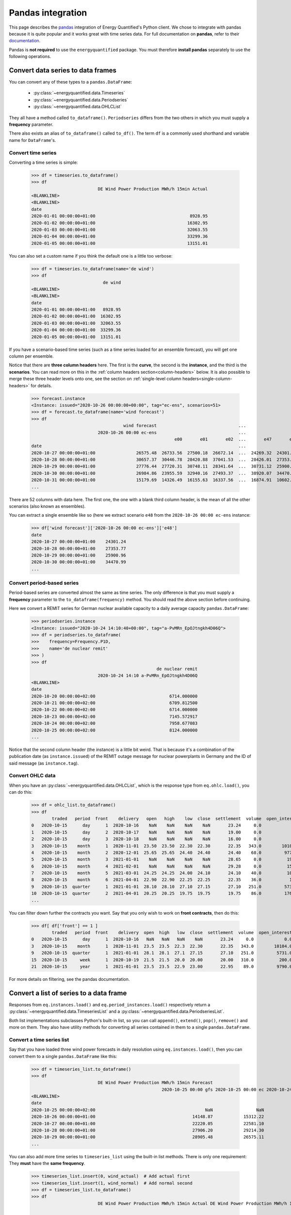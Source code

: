 Pandas integration
==================

This page describes the `pandas <https://pandas.pydata.org>`_ integration
of Energy Quantified's Python client. We chose to integrate with pandas because
it is quite popular and it works great with time series data. For full
documentation on **pandas**, refer to their
`documentation <https://pandas.pydata.org/docs/>`_.

Pandas is **not required** to use the ``energyquantified`` package. You must
therefore **install pandas** separately to use the following operations.


Convert data series to data frames
----------------------------------

You can convert any of these types to a ``pandas.DataFrame``:

 * :py:class:`~energyquantified.data.Timeseries`
 * :py:class:`~energyquantified.data.Periodseries`
 * :py:class:`~energyquantified.data.OHLCList`

They all have a method called ``to_dataframe()``. ``Periodseries`` differs from
the two others in which you must supply a **frequency** parameter.

There also exists an alias of ``to_dataframe()`` called ``to_df()``. The term
``df`` is a commonly used shorthand and variable name for ``DataFrame``'s.

Convert time series
^^^^^^^^^^^^^^^^^^^

Converting a time series is simple:

   >>> df = timeseries.to_dataframe()
   >>> df
                             DE Wind Power Production MWh/h 15min Actual
   <BLANKLINE>
   <BLANKLINE>
   date
   2020-01-01 00:00:00+01:00                                     8928.95
   2020-01-02 00:00:00+01:00                                    16302.95
   2020-01-03 00:00:00+01:00                                    32063.55
   2020-01-04 00:00:00+01:00                                    33299.36
   2020-01-05 00:00:00+01:00                                    13151.01

You can also set a custom name if you think the default one is a little
too verbose:

   >>> df = timeseries.to_dataframe(name='de wind')
   >>> df
                               de wind
   <BLANKLINE>
   <BLANKLINE>
   date
   2020-01-01 00:00:00+01:00   8928.95
   2020-01-02 00:00:00+01:00  16302.95
   2020-01-03 00:00:00+01:00  32063.55
   2020-01-04 00:00:00+01:00  33299.36
   2020-01-05 00:00:00+01:00  13151.01

If you have a scenario-based time series (such as a time series loaded for
an ensemble forecast), you will get one column per ensemble.

Notice that there are **three column headers** here. The first is the
**curve**, the second is the **instance**, and the third is the **scenarios**.
You can read more on this in the :ref:`column headers section<column-headers>`
below. It is also possible to merge these three header levels onto one, see
the section on :ref:`single-level column headers<single-column-headers>` for
details.

   >>> forecast.instance
   <Instance: issued="2020-10-26 00:00:00+00:00", tag="ec-ens", scenarios=51>
   >>> df = forecast.to_dataframe(name='wind forecast')
   >>> df
                                       wind forecast                                ...
                             2020-10-26 00:00 ec-ens                                ...
                                                           e00       e01       e02  ...       e47       e48       e49       e50
   date                                                                             ...
   2020-10-27 00:00:00+01:00                26575.48  26733.56  27500.18  26672.14  ...  24269.32  24301.24  30265.62  24280.31
   2020-10-28 00:00:00+01:00                30657.37  30446.78  28420.88  37041.53  ...  28426.01  27353.77  32797.71  28044.18
   2020-10-29 00:00:00+01:00                27776.44  27720.31  30748.11  28341.64  ...  30731.12  25900.96  29088.77  28441.85
   2020-10-30 00:00:00+01:00                26984.86  23955.59  32940.16  27493.37  ...  38920.07  34470.99  26831.95  30003.82
   2020-10-31 00:00:00+01:00                15179.69  14326.49  16155.63  16337.56  ...  16874.91  10602.34   8203.10  27192.68
   ...

There are 52 columns with data here. The first one, the one with a blank third
column header, is the mean of all the other scenarios (also known as ensembles).

You can extract a single ensemble like so (here we extract scenario ``e48``
from the ``2020-10-26 00:00 ec-ens`` instance:

   >>> df['wind forecast']['2020-10-26 00:00 ec-ens']['e48']
   date
   2020-10-27 00:00:00+01:00    24301.24
   2020-10-28 00:00:00+01:00    27353.77
   2020-10-29 00:00:00+01:00    25900.96
   2020-10-30 00:00:00+01:00    34470.99
   ...


Convert period-based series
^^^^^^^^^^^^^^^^^^^^^^^^^^^

Period-based series are converted almost the same as time series. The only
difference is that you must supply a **frequency** parameter to the
``to_dataframe(frequency)`` method. You should read the above section before
continuing.

Here we convert a REMIT series for German nuclear available capacity to a daily
average capacity ``pandas.DataFrame``:

   >>> periodseries.instance
   <Instance: issued="2020-10-24 14:10:40+00:00", tag="a-PvMRn_EpOJtngkh4D06Q">
   >>> df = periodseries.to_dataframe(
   >>>    frequency=Frequency.P1D,
   >>>    name='de nuclear remit'
   >>> )
   >>> df
                                                    de nuclear remit
                             2020-10-24 14:10 a-PvMRn_EpOJtngkh4D06Q
   <BLANKLINE>
   date
   2020-10-20 00:00:00+02:00                             6714.000000
   2020-10-21 00:00:00+02:00                             6709.812500
   2020-10-22 00:00:00+02:00                             6714.000000
   2020-10-23 00:00:00+02:00                             7145.572917
   2020-10-24 00:00:00+02:00                             7958.677083
   2020-10-25 00:00:00+02:00                             8124.000000
   ...

Notice that the second column header (the instance) is a little bit weird. That
is because it's a combination of the publication date (as ``instance.issued``)
of the REMIT outage message for nuclear powerplants in Germany and the
ID of said message (as ``instance.tag``).

Convert OHLC data
^^^^^^^^^^^^^^^^^

When you have an :py:class:`~energyquantified.data.OHLCList`, which is the
response type from ``eq.ohlc.load()``, you can do this:

   >>> df = ohlc_list.to_dataframe()
   >>> df
           traded   period  front    delivery   open   high    low  close  settlement  volume  open_interest
   0   2020-10-15      day      1  2020-10-16    NaN    NaN    NaN    NaN       23.24     0.0            0.0
   1   2020-10-15      day      2  2020-10-17    NaN    NaN    NaN    NaN       19.00     0.0            0.0
   2   2020-10-15      day      3  2020-10-18    NaN    NaN    NaN    NaN       16.00     0.0            0.0
   3   2020-10-15    month      1  2020-11-01  23.50  23.50  22.30  22.30       22.35   343.0        10104.0
   4   2020-10-15    month      2  2020-12-01  25.65  25.65  24.40  24.40       24.40    68.0         9772.0
   5   2020-10-15    month      3  2021-01-01    NaN    NaN    NaN    NaN       28.65     0.0          192.0
   6   2020-10-15    month      4  2021-02-01    NaN    NaN    NaN    NaN       29.28     0.0          159.0
   7   2020-10-15    month      5  2021-03-01  24.25  24.25  24.00  24.10       24.10    40.0          105.0
   8   2020-10-15    month      6  2021-04-01  22.90  22.90  22.25  22.25       22.35    36.0           10.0
   9   2020-10-15  quarter      1  2021-01-01  28.10  28.10  27.10  27.15       27.10   251.0         5731.0
   10  2020-10-15  quarter      2  2021-04-01  20.25  20.25  19.75  19.75       19.75    86.0         1762.0
   ...

You can filter down further the contracts you want. Say that you only wish
to work on **front contracts**, then do this:

   >>> df[ df['front'] == 1 ]
           traded   period  front    delivery  open  high   low  close  settlement  volume  open_interest
   0   2020-10-15      day      1  2020-10-16   NaN   NaN   NaN    NaN       23.24     0.0            0.0
   3   2020-10-15    month      1  2020-11-01  23.5  23.5  22.3  22.30       22.35   343.0        10104.0
   9   2020-10-15  quarter      1  2021-01-01  28.1  28.1  27.1  27.15       27.10   251.0         5731.0
   15  2020-10-15     week      1  2020-10-19  21.5  21.5  20.0  20.00       20.00   310.0          200.0
   21  2020-10-15     year      1  2021-01-01  23.5  23.5  22.9  23.00       22.95    89.0         9790.0

For more details on filtering, see the pandas documentation.


Convert a list of series to a data frame
----------------------------------------

Responses from ``eq.instances.load()`` and ``eq.period_instances.load()``
respectively return a :py:class:`~energyquantified.data.TimeseriesList` and a
:py:class:`~energyquantified.data.PeriodseriesList`.

Both list implementations subclasses Python's built-in list, so you can call
``append()``, ``extend()``, ``pop()``, ``remove()`` and more on them. They
also have utility methods for converting all series contained in them to a
single ``pandas.DataFrame``.

Convert a time series list
^^^^^^^^^^^^^^^^^^^^^^^^^^

Say that you have loaded three wind power forecasts in daily resolution
using ``eq.instances.load()``, then you can convert them to a
single ``pandas.DataFrame`` like this:

   >>> df = timeseries_list.to_dataframe()
   >>> df
                             DE Wind Power Production MWh/h 15min Forecast
                                                      2020-10-25 00:00 gfs 2020-10-25 00:00 ec 2020-10-24 18:00 gfs
   <BLANKLINE>
   date
   2020-10-25 00:00:00+02:00                                           NaN                 NaN             25723.21
   2020-10-26 00:00:00+01:00                                      14148.87            15312.22             13579.25
   2020-10-27 00:00:00+01:00                                      22220.05            22581.10             22010.06
   2020-10-28 00:00:00+01:00                                      27906.20            29214.30             26829.98
   2020-10-29 00:00:00+01:00                                      28905.48            26575.11             28152.93
   ...

You can also add more time series to ``timeseries_list`` using the built-in
list methods. There is only one requirement: They **must** have the **same frequency**.

   >>> timeseries_list.insert(0, wind_actual)  # Add actual first
   >>> timeseries_list.insert(1, wind_normal)  # Add normal second
   >>> df = timeseries_list.to_dataframe()
   >>> df
                             DE Wind Power Production MWh/h 15min Actual DE Wind Power Production MWh/h 15min Normal  ... DE Wind Power Production MWh/h 15min Forecast
                                                                                                                      ...                           2020-10-25 00:00 ec 2020-10-24 18:00 gfs
                                                                                                                      ...
   date                                                                                                               ...
   2020-10-23 00:00:00+02:00                                    13193.50                                    16133.94  ...                                           NaN                  NaN
   2020-10-24 00:00:00+02:00                                    22438.26                                    16291.00  ...                                           NaN                  NaN
   2020-10-25 00:00:00+02:00                                    24872.55                                    16465.75  ...                                           NaN             25723.21
   2020-10-26 00:00:00+01:00                                         NaN                                    16588.33  ...                                      15312.22             13579.25
   2020-10-27 00:00:00+01:00                                         NaN                                    16721.59  ...                                      22581.10             22010.06
   2020-10-28 00:00:00+01:00                                         NaN                                    16845.30  ...                                      29214.30             26829.98
   2020-10-29 00:00:00+01:00                                         NaN                                    16958.63  ...                                      26575.11             28152.93
   ...

To get all instances for the forecast curve from the ``pandas.DataFrame``, use pandas'
built-in filtering capabilities:

   >>> df['DE Wind Power Production MWh/h 15min Forecast']
                             2020-10-25 00:00 gfs 2020-10-25 00:00 ec 2020-10-24 18:00 gfs
   <BLANKLINE>
   date
   2020-10-23 00:00:00+02:00                  NaN                 NaN                  NaN
   2020-10-24 00:00:00+02:00                  NaN                 NaN                  NaN
   2020-10-25 00:00:00+02:00                  NaN                 NaN             25723.21
   2020-10-26 00:00:00+01:00             14148.87            15312.22             13579.25
   2020-10-27 00:00:00+01:00             22220.05            22581.10             22010.06
   2020-10-28 00:00:00+01:00             27906.20            29214.30             26829.98
   2020-10-29 00:00:00+01:00             28905.48            26575.11             28152.93
   ...

Notice that the first column header with the curve name disappeared. That is
because pandas stores the data hierarchically. All columns with the same name
are grouped together. So, in this case, we get the three instances for the
wind power forecast curve.


Convert a period-based series list
^^^^^^^^^^^^^^^^^^^^^^^^^^^^^^^^^^

Just like with :py:class:`~energyquantified.data.Periodseries`, specify a
**frequency** to first convert to a fixed-interval time series in your
preferred resolution in a ``pandas.DataFrame``. Using the German nuclear REMIT
capacity example as before, we can see how the available nuclear capacity was
at different times:

   >>> from energyquantified.time import Frequency
   >>> df = periodseries_list.to_dataframe(frequency=Frequency.P1D)
   >>> df
                              DE Nuclear Capacity Available MW REMIT
                             2020-10-24 14:10 a-PvMRn_EpOJtngkh4D06Q 2020-10-23 22:53 a-PvMRn_EpOJtngkh4D06Q 2020-10-23 22:32 foawy0rsE5VaMvg-JLbVbQ 2020-10-23 07:45 5mkc_POSQXzDGnTVSzsQiQ
   <BLANKLINE>
   date
   2020-10-20 00:00:00+02:00                             6714.000000                             6714.000000                             6714.000000                             6714.000000
   2020-10-21 00:00:00+02:00                             6709.812500                             6709.812500                             6709.812500                             6709.812500
   2020-10-22 00:00:00+02:00                             6714.000000                             6714.000000                             6714.000000                             6714.000000
   2020-10-23 00:00:00+02:00                             7145.572917                             7542.625000                             6714.000000                             7540.770833
   2020-10-24 00:00:00+02:00                             7958.677083                             8124.000000                             7147.750000                             8124.000000
   ...


.. _column-headers:

Column headers for time series data
-----------------------------------

The data frames created from time series data has three column header levels:

 1. **Curve name**
 2. **Instance or contract**
 3. **Scenario**

**Curve name** is set the ``timeseries.curve.name`` by default. If there is
no curve attribute on the :py:class:`~energyquantified.data.Timeseries` object,
it defaults to be blank. The user can override this name by setting a custom
name (see below).

**Instance or contract** is set (defaults to blank) when the time series has
is an instance (forecast) or when the response is an OHLC series converted
to a time series:

 * For *instances*, this column header is set to ``<issued> <tag>``, like so:
   ``2020-10-16 00:00 ec``.
 * For *contracts*, it is set to ``<period> <front|delivery> <field>``.
   Examples: ``month front-1 close`` or ``year 2024-01-01 settlement``.

**Scenario** is the scenario or ensemble ID. This header is blank unless you
load ensemble data or scenario time series. For ensembles, it is normally
named ``eNN`` where `NN` is the zero-padded ensemble ID. ECMWF ensemble
forecasts, for example, have 51 scenarios, named from ``e00``, ``e01``, ...,
``e49``, ``e50``. Climate series uses underlying weather years. These column
headers are named after the weather year they are based on: ``y1980``,
``y1981``, ..., ``y2018``, ``y2019``.


.. _single-column-headers:

Force single-level column headers
---------------------------------

While the default behaviour is to create three levels of column headers,
as seen above, you can tell the client to merge all the levels into one.

Do this by setting the parameter ``single_level_header=True`` when
you invoke ``to_dataframe()``.

Using the wind forecast example from earlier on this page:

>>> forecast.instance
<Instance: issued="2020-10-26 00:00:00+00:00", tag="ec-ens", scenarios=51>
>>> df = forecast.to_dataframe(name='wind forecast')
>>> df
                                    wind forecast                                ...
                          2020-10-26 00:00 ec-ens                                ...
                                                        e00       e01       e02  ...       e47       e48       e49       e50
date                                                                             ...
2020-10-27 00:00:00+01:00                26575.48  26733.56  27500.18  26672.14  ...  24269.32  24301.24  30265.62  24280.31
2020-10-28 00:00:00+01:00                30657.37  30446.78  28420.88  37041.53  ...  28426.01  27353.77  32797.71  28044.18
2020-10-29 00:00:00+01:00                27776.44  27720.31  30748.11  28341.64  ...  30731.12  25900.96  29088.77  28441.85
2020-10-30 00:00:00+01:00                26984.86  23955.59  32940.16  27493.37  ...  38920.07  34470.99  26831.95  30003.82
2020-10-31 00:00:00+01:00                15179.69  14326.49  16155.63  16337.56  ...  16874.91  10602.34   8203.10  27192.68
...

We can add the ``single_level_header`` parameter. Notice that the headers,
which previously were three levels (curve name, instance and scenario), are
now merged into one row:

>>> df = forecast.to_dataframe(
>>>     name='wind forecast',
>>>     single_level_header=True  # Merge column headers
>>> )
                          wind forecast 2020-10-26 00:00 ec-ens wind forecast 2020-10-26 00:00 ec-ens e00  ... wind forecast 2020-10-26 00:00 ec-ens e49 wind forecast 2020-10-26 00:00 ec-ens e50
date                                                                                                       ...
2020-10-27 00:00:00+01:00                              26575.48                                  26733.56  ...                                  30265.62                                  24280.31
2020-10-28 00:00:00+01:00                              30657.37                                  30446.78  ...                                  32797.71                                  28044.18
2020-10-29 00:00:00+01:00                              27776.44                                  27720.31  ...                                  29088.77                                  28441.85
2020-10-30 00:00:00+01:00                              26984.86                                  23955.59  ...                                  26831.95                                  30003.82
2020-10-31 00:00:00+01:00                              15179.69                                  14326.49  ...                                   8203.10                                  27192.68
...

Some functions and utilities in pandas work best when the ``DataFrame`` has
a single level header. Setting ``single_level_header=True`` makes it easier
than if you would have to merge the headers manually.


Set custom time series name
---------------------------

Energy Quantified's curve names are made to be easy to understand but can be
quite long. So we made a :py:meth:`~energyquantified.data.base.Series.set_name`
method for :py:class:`~energyquantified.data.Timeseries`: and
:py:class:`~energyquantified.data.Periodseries`.

Use it to set your own custom name before converting to a ``pandas.DataFrame``:

   >>> timeseries.name
   'DE Wind Power Production MWh/h 15min Actual'
   >>> timeseries.set_name('de wind actual')
   >>> timeseries.name
   'de wind actual'

The custom name is reflected in the ``pandas.DataFrame`` column header:

   >>> timeseries.to_dataframe()
                             de wind actual
   <BLANKLINE>
   <BLANKLINE>
   date
   2020-01-01 00:00:00+01:00        8928.95
   2020-01-02 00:00:00+01:00       16302.95
   2020-01-03 00:00:00+01:00       32063.55
   2020-01-04 00:00:00+01:00       33299.36
   2020-01-05 00:00:00+01:00       13151.01

You can also specify a name when invoking the ``to_dataframe()`` method on
time series objects:

   >>> timeseries.to_dataframe(name='my awesome name')
                             my awesome name
   <BLANKLINE>
   <BLANKLINE>
   date
   2020-01-01 00:00:00+01:00         8928.95
   2020-01-02 00:00:00+01:00        16302.95
   2020-01-03 00:00:00+01:00        32063.55
   2020-01-04 00:00:00+01:00        33299.36
   2020-01-05 00:00:00+01:00        13151.01
